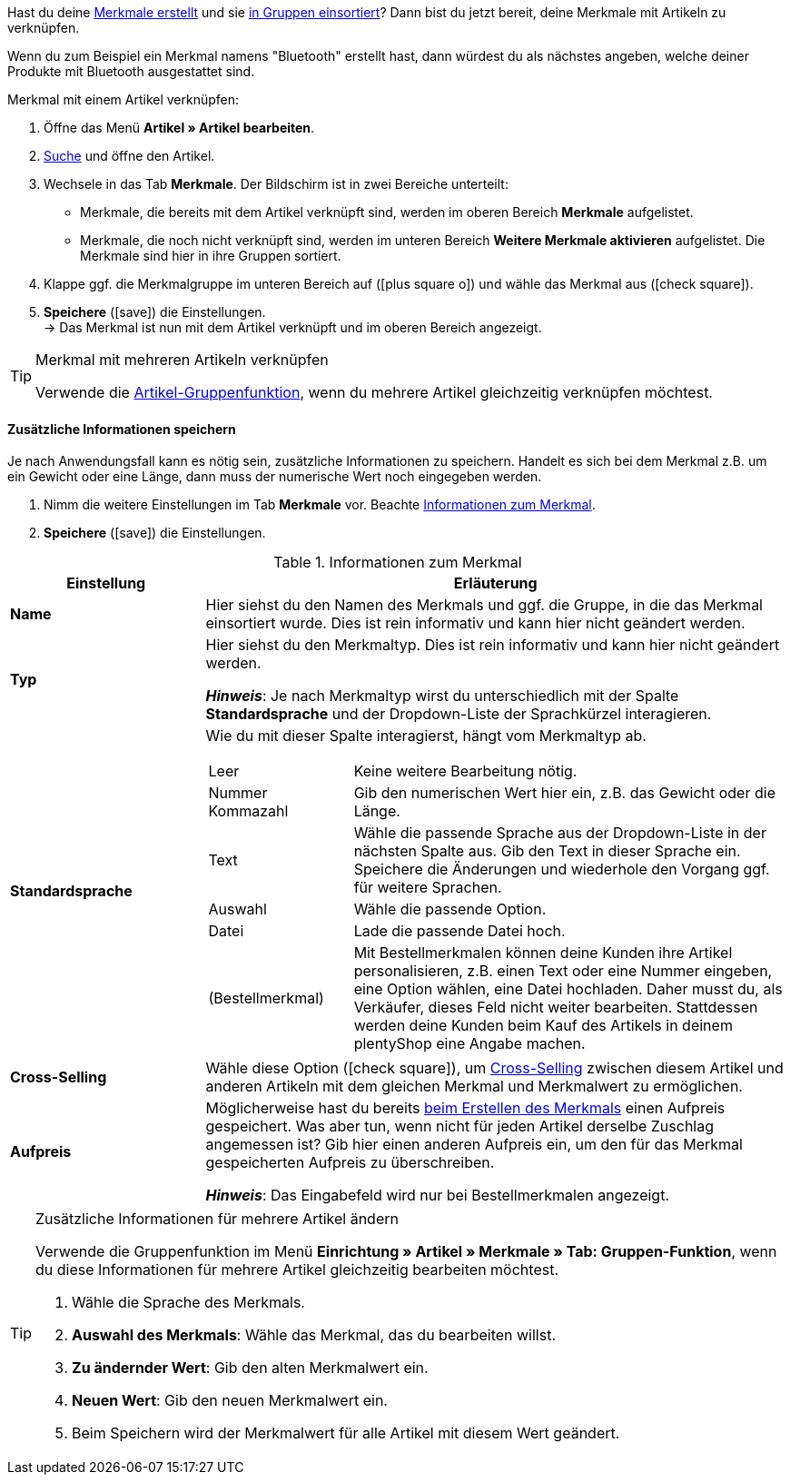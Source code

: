 Hast du deine xref:artikel:eigenschaften.adoc#300[Merkmale erstellt] und sie xref:artikel:eigenschaften.adoc#200[in Gruppen einsortiert]? Dann bist du jetzt bereit, deine Merkmale mit Artikeln zu verknüpfen.

Wenn du zum Beispiel ein Merkmal namens "Bluetooth" erstellt hast, dann würdest du als nächstes angeben, welche deiner Produkte mit Bluetooth ausgestattet sind.

//tag::instruction[]
[.instruction]
Merkmal mit einem Artikel verknüpfen:

. Öffne das Menü *Artikel » Artikel bearbeiten*.
. xref:artikel:suche.adoc#100[Suche] und öffne den Artikel.
. Wechsele in das Tab *Merkmale*. Der Bildschirm ist in zwei Bereiche unterteilt:

* Merkmale, die bereits mit dem Artikel verknüpft sind, werden im oberen Bereich *Merkmale* aufgelistet.
* Merkmale, die noch nicht verknüpft sind, werden im unteren Bereich *Weitere Merkmale aktivieren* aufgelistet. Die Merkmale sind hier in ihre Gruppen sortiert.

. Klappe ggf. die Merkmalgruppe im unteren Bereich auf (icon:plus-square-o[role="grey"]) und wähle das Merkmal aus (icon:check-square[role="blue"]).
. *Speichere* (icon:save[set=plenty, role="green"]) die Einstellungen. +
→ Das Merkmal ist nun mit dem Artikel verknüpft und im oberen Bereich angezeigt.
//end::instruction[]

[TIP]
.Merkmal mit mehreren Artikeln verknüpfen
====
Verwende die xref:artikel:massenbearbeitung.adoc#200[Artikel-Gruppenfunktion], wenn du mehrere Artikel gleichzeitig verknüpfen möchtest.
====

[discrete]
==== Zusätzliche Informationen speichern

Je nach Anwendungsfall kann es nötig sein, zusätzliche Informationen zu speichern. Handelt es sich bei dem Merkmal z.B. um ein Gewicht oder eine Länge, dann muss der numerische Wert noch eingegeben werden.

. Nimm die weitere Einstellungen im Tab *Merkmale* vor. Beachte <<table-link-characteristic>>.
. *Speichere* (icon:save[set=plenty, role="green"]) die Einstellungen.

[[table-link-characteristic]]
.Informationen zum Merkmal
[cols="1,3a"]
|====
|Einstellung |Erläuterung

| *Name*
|Hier siehst du den Namen des Merkmals und ggf. die Gruppe, in die das Merkmal einsortiert wurde.
Dies ist rein informativ und kann hier nicht geändert werden.

| *Typ*
|Hier siehst du den Merkmaltyp.
Dies ist rein informativ und kann hier nicht geändert werden.

*_Hinweis_*: Je nach Merkmaltyp wirst du unterschiedlich mit der Spalte *Standardsprache* und der Dropdown-Liste der Sprachkürzel interagieren.

| *Standardsprache*
|Wie du mit dieser Spalte interagierst, hängt vom Merkmaltyp ab.

[cols="1,3a"]
!===

!Leer
!Keine weitere Bearbeitung nötig.

!Nummer +
Kommazahl
!Gib den numerischen Wert hier ein, z.B. das Gewicht oder die Länge.

!Text
!Wähle die passende Sprache aus der Dropdown-Liste in der nächsten Spalte aus. Gib den Text in dieser Sprache ein. Speichere die Änderungen und wiederhole den Vorgang ggf. für weitere Sprachen.

!Auswahl
!Wähle die passende Option.

!Datei
!Lade die passende Datei hoch.

!(Bestellmerkmal)
!Mit Bestellmerkmalen können deine Kunden ihre Artikel personalisieren, z.B. einen Text oder eine Nummer eingeben, eine Option wählen, eine Datei hochladen.
Daher musst du, als Verkäufer, dieses Feld nicht weiter bearbeiten. Stattdessen werden deine Kunden beim Kauf des Artikels in deinem plentyShop eine Angabe machen.
!===

| *Cross-Selling*
|Wähle diese Option (icon:check-square[role="blue"]), um xref:artikel:cross-selling.adoc#[Cross-Selling] zwischen diesem Artikel und anderen Artikeln mit dem gleichen Merkmal und Merkmalwert zu ermöglichen.

| *Aufpreis*
|Möglicherweise hast du bereits xref:artikel:eigenschaften.adoc#300[beim Erstellen des Merkmals] einen Aufpreis gespeichert.
Was aber tun, wenn nicht für jeden Artikel derselbe Zuschlag angemessen ist?
Gib hier einen anderen Aufpreis ein, um den für das Merkmal gespeicherten Aufpreis zu überschreiben.

*_Hinweis_*: Das Eingabefeld wird nur bei Bestellmerkmalen angezeigt.
|====

[TIP]
.Zusätzliche Informationen für mehrere Artikel ändern
====
Verwende die Gruppenfunktion im Menü *Einrichtung » Artikel » Merkmale » Tab: Gruppen-Funktion*, wenn du diese Informationen für mehrere Artikel gleichzeitig bearbeiten möchtest.

. Wähle die Sprache des Merkmals.
. *Auswahl des Merkmals*: Wähle das Merkmal, das du bearbeiten willst.
. *Zu ändernder Wert*: Gib den alten Merkmalwert ein.
. *Neuen Wert*: Gib den neuen Merkmalwert ein.
. Beim Speichern wird der Merkmalwert für alle Artikel mit diesem Wert geändert.
====
